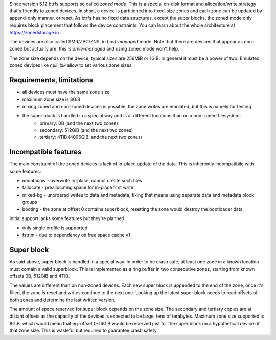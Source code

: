 Since version 5.12 btrfs supports so called *zoned mode*. This is a special
on-disk format and allocation/write strategy that's friendly to zoned devices.
In short, a device is partitioned into fixed-size zones and each zone can be
updated by append-only manner, or reset. As btrfs has no fixed data structures,
except the super blocks, the zoned mode only requires block placement that
follows the device constraints. You can learn about the whole architecture at
https://zonedstorage.io .

The devices are also called SMR/ZBC/ZNS, in *host-managed* mode. Note that
there are devices that appear as non-zoned but actually are, this is
*drive-managed* and using zoned mode won't help.

The zone size depends on the device, typical sizes are 256MiB or 1GiB. In
general it must be a power of two. Emulated zoned devices like *null_blk* allow
to set various zone sizes.

Requirements, limitations
^^^^^^^^^^^^^^^^^^^^^^^^^

* all devices must have the same zone size
* maximum zone size is 8GiB
* mixing zoned and non-zoned devices is possible, the zone writes are emulated,
  but this is namely for testing
* the super block is handled in a special way and is at different locations than on a non-zoned filesystem:
   * primary: 0B (and the next two zones)
   * secondary: 512GiB (and the next two zones)
   * tertiary: 4TiB (4096GiB, and the next two zones)

Incompatible features
^^^^^^^^^^^^^^^^^^^^^

The main constraint of the zoned devices is lack of in-place update of the data.
This is inherently incompatibile with some features:

* nodatacow - overwrite in-place, cannot create such files
* fallocate - preallocating space for in-place first write
* mixed-bg - unordered writes to data and metadata, fixing that means using
  separate data and metadata block groups
* booting - the zone at offset 0 contains superblock, resetting the zone would
  destroy the bootloader data

Initial support lacks some features but they're planned:

* only single profile is supported
* fstrim - due to dependency on free space cache v1

Super block
^^^^^^^^^^^

As said above, super block is handled in a special way. In order to be crash
safe, at least one zone in a known location must contain a valid superblock.
This is implemented as a ring buffer in two consecutive zones, starting from
known offsets 0B, 512GiB and 4TiB.

The values are different than on non-zoned devices. Each new super block is
appended to the end of the zone, once it's filled, the zone is reset and writes
continue to the next one. Looking up the latest super block needs to read
offsets of both zones and determine the last written version.

The amount of space reserved for super block depends on the zone size. The
secondary and tertiary copies are at distant offsets as the capacity of the
devices is expected to be large, tens of terabytes. Maximum zone size supported
is 8GiB, which would mean that eg. offset 0-16GiB would be reserved just for
the super block on a hypothetical device of that zone size. This is wasteful
but required to guarantee crash safety.
